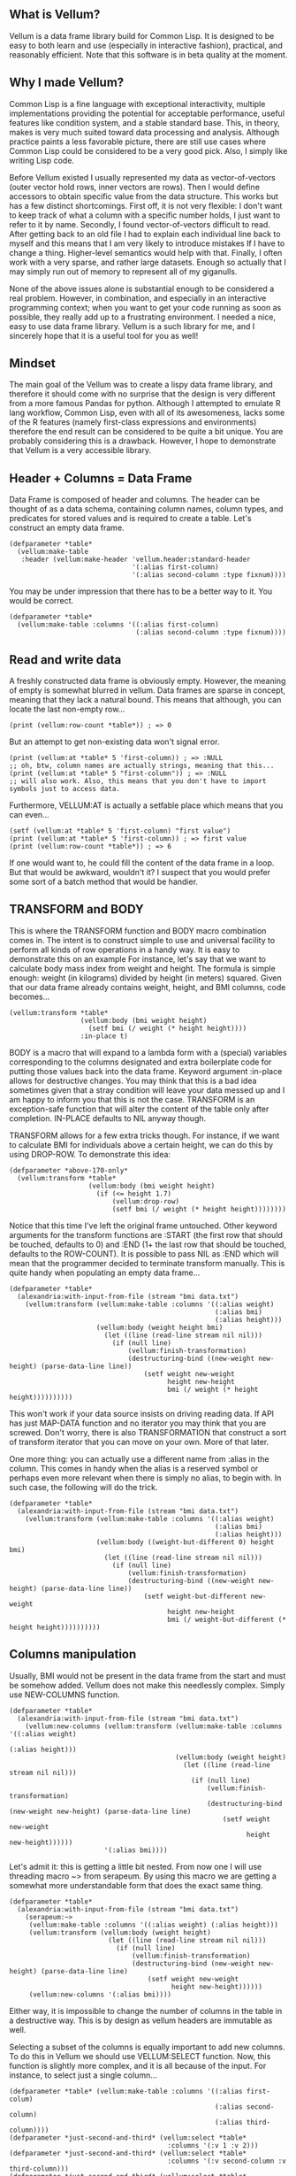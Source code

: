 ** What is Vellum?
Vellum is a data frame library build for Common Lisp. It is designed to be easy to both learn and use (especially in interactive fashion), practical, and reasonably efficient. Note that this software is in beta quality at the moment.
** Why I made Vellum?
Common Lisp is a fine language with exceptional interactivity, multiple implementations providing the potential for acceptable performance, useful features like condition system, and a stable standard base. This, in theory, makes is very much suited toward data processing and analysis. Although practice paints a less favorable picture, there are still use cases where Common Lisp could be considered to be a very good pick. Also, I simply like writing Lisp code.

Before Vellum existed I usually represented my data as vector-of-vectors (outer vector hold rows, inner vectors are rows). Then I would define accessors to obtain specific value from the data structure. This works but has a few distinct shortcomings. First off, it is not very flexible: I don't want to keep track of what a column with a specific number holds, I just want to refer to it by name. Secondly, I found vector-of-vectors difficult to read. After getting back to an old file I had to explain each individual line back to myself and this means that I am very likely to introduce mistakes If I have to change a thing. Higher-level semantics would help with that. Finally, I often work with a very sparse, and rather large datasets. Enough so actually that I may simply run out of memory to represent all of my giganulls.

None of the above issues alone is substantial enough to be considered a real problem. However, in combination, and especially in an interactive programming context; when you want to get your code running as soon as possible, they really add up to a frustrating environment. I needed a nice, easy to use data frame library. Vellum is a such library for me, and I sincerely hope that it is a useful tool for you as well!
** Mindset
The main goal of the Vellum was to create a lispy data frame library, and therefore it should come with no surprise that the design is very different from a more famous Pandas for python. Although I attempted to emulate R lang workflow, Common Lisp, even with all of its awesomeness, lacks some of the R features (namely first-class expressions and environments) therefore the end result can be considered to be quite a bit unique. You are probably considering this is a drawback. However, I hope to demonstrate that Vellum is a very accessible library.

** Header + Columns = Data Frame
Data Frame is composed of header and columns. The header can be thought of as a data schema, containing column names, column types, and predicates for stored values and is required to create a table. Let's construct an empty data frame.

#+BEGIN_SRC common-lisp
  (defparameter *table*
    (vellum:make-table
     :header (vellum:make-header 'vellum.header:standard-header
                                 '(:alias first-column)
                                 '(:alias second-column :type fixnum))))
#+END_SRC

You may be under impression that there has to be a better way to it. You would be correct.

#+BEGIN_SRC common-lisp
  (defparameter *table*
    (vellum:make-table :columns '((:alias first-column)
                                  (:alias second-column :type fixnum))))
#+END_SRC

** Read and write data
A freshly constructed data frame is obviously empty. However, the meaning of empty is somewhat blurred in vellum. Data frames are sparse in concept, meaning that they lack a natural bound. This means that although, you can locate the last non-empty row...

#+BEGIN_SRC common-lisp
(print (vellum:row-count *table*)) ; => 0
#+END_SRC

But an attempt to get non-existing data won't signal error.

#+BEGIN_SRC common-lisp
(print (vellum:at *table* 5 'first-column)) ; => :NULL
;; oh, btw, column names are actually strings, meaning that this...
(print (vellum:at *table* 5 "first-column")) ; => :NULL
;; will also work. Also, this means that you don't have to import symbols just to access data.
#+END_SRC

Furthermore, VELLUM:AT is actually a setfable place which means that you can even...

#+BEGIN_SRC common-lisp
(setf (vellum:at *table* 5 'first-column) "first value")
(print (vellum:at *table* 5 'first-column)) ; => first value
(print (vellum:row-count *table*)) ; => 6
#+END_SRC

If one would want to, he could fill the content of the data frame in a loop. But that would be awkward, wouldn't it? I suspect that you would prefer some sort of a batch method that would be handier.

** TRANSFORM and BODY
This is where the TRANSFORM function and BODY macro combination comes in. The intent is to construct simple to use and universal facility to perform all kinds of row operations in a handy way. It is easy to demonstrate this on an example For instance, let's say that we want to calculate body mass index from weight and height. The formula is simple enough: weight (in kilograms) divided by height (in meters) squared. Given that our data frame already contains weight, height, and BMI columns, code becomes...

#+BEGIN_SRC common-lisp
  (vellum:transform *table*
                    (vellum:body (bmi weight height)
                      (setf bmi (/ weight (* height height))))
                    :in-place t)
#+END_SRC

BODY is a macro that will expand to a lambda form with a (special) variables corresponding to the columns designated and extra boilerplate code for putting those values back into the data frame. Keyword argument :in-place allows for destructive changes. You may think that this is a bad idea sometimes given that a stray condition will leave your data messed up and I am happy to inform you that this is not the case. TRANSFORM is an exception-safe function that will alter the content of the table only after completion. IN-PLACE defaults to NIL anyway though.

TRANSFORM allows for a few extra tricks though. For instance, if we want to calculate BMI for individuals above a certain height, we can do this by using DROP-ROW. To demonstrate this idea:

#+BEGIN_SRC common-lisp
  (defparameter *above-170-only*
    (vellum:transform *table*
                      (vellum:body (bmi weight height)
                        (if (<= height 1.7)
                            (vellum:drop-row)
                            (setf bmi (/ weight (* height height))))))))
#+END_SRC

Notice that this time I've left the original frame untouched. Other keyword arguments for the transform functions are :START (the first row that should be touched, defaults to 0) and :END (1+ the last row that should be touched, defaults to the ROW-COUNT). It is possible to pass NIL as :END which will mean that the programmer decided to terminate transform manually. This is quite handy when populating an empty data frame...

#+BEGIN_SRC common-lisp
    (defparameter *table*
      (alexandria:with-input-from-file (stream "bmi data.txt")
        (vellum:transform (vellum:make-table :columns '((:alias weight)
                                                        (:alias bmi)
                                                        (:alias height)))
                          (vellum:body (weight height bmi)
                            (let ((line (read-line stream nil nil)))
                              (if (null line)
                                  (vellum:finish-transformation)
                                  (destructuring-bind ((new-weight new-height) (parse-data-line line))
                                      (setf weight new-weight
                                            height new-height
                                            bmi (/ weight (* height height))))))))))
#+END_SRC

This won't work if your data source insists on driving reading data. If API has just MAP-DATA function and no iterator you may think that you are screwed. Don't worry, there is also TRANSFORMATION that construct a sort of transform iterator that you can move on your own. More of that later.

One more thing: you can actually use a different name from :alias in the column. This comes in handy when the alias is a reserved symbol or perhaps even more relevant when there is simply no alias, to begin with. In such case, the following will do the trick.

#+BEGIN_SRC common-lisp
    (defparameter *table*
      (alexandria:with-input-from-file (stream "bmi data.txt")
        (vellum:transform (vellum:make-table :columns '((:alias weight)
                                                        (:alias bmi)
                                                        (:alias height)))
                          (vellum:body ((weight-but-different 0) height bmi)
                            (let ((line (read-line stream nil nil)))
                              (if (null line)
                                  (vellum:finish-transformation)
                                  (destructuring-bind ((new-weight new-height) (parse-data-line line))
                                      (setf weight-but-different new-weight
                                            height new-height
                                            bmi (/ weight-but-different (* height height))))))))))
#+END_SRC

** Columns manipulation
Usually, BMI would not be present in the data frame from the start and must be somehow added. Vellum does not make this needlessly complex. Simply use NEW-COLUMNS function.

#+BEGIN_SRC common-lisp
  (defparameter *table*
    (alexandria:with-input-from-file (stream "bmi data.txt")
      (vellum:new-columns (vellum:transform (vellum:make-table :columns '((:alias weight)
                                                                          (:alias height)))
                                            (vellum:body (weight height)
                                              (let ((line (read-line stream nil nil)))
                                                (if (null line)
                                                    (vellum:finish-transformation)
                                                    (destructuring-bind (new-weight new-height) (parse-data-line line)
                                                        (setf weight new-weight
                                                              height new-height))))))
                          '(:alias bmi))))
#+END_SRC

Let's admit it: this is getting a little bit nested. From now one I will use threading macro ~> from serapeum. By using this macro we are getting a somewhat more understandable form that does the exact same thing.

#+BEGIN_SRC common-lisp
  (defparameter *table*
    (alexandria:with-input-from-file (stream "bmi data.txt")
      (serapeum:~>
       (vellum:make-table :columns '((:alias weight) (:alias height)))
       (vellum:transform (vellum:body (weight height)
                           (let ((line (read-line stream nil nil)))
                             (if (null line)
                                 (vellum:finish-transformation)
                                 (destructuring-bind (new-weight new-height) (parse-data-line line)
                                     (setf weight new-weight
                                           height new-height))))))
       (vellum:new-columns '(:alias bmi))))
#+END_SRC

Either way, it is impossible to change the number of columns in the table in a destructive way. This is by design as vellum headers are immutable as well.

Selecting a subset of the columns is equally important to add new columns. To do this in Vellum we should use VELLUM:SELECT function. Now, this function is slightly more complex, and it is all because of the input. For instance, to select just a single column…

#+BEGIN_SRC common-lisp
  (defparameter *table* (vellum:make-table :columns '((:alias first-colum)
                                                      (:alias second-column)
                                                      (:alias third-column))))
  (defparameter *just-second-and-third* (vellum:select *table*
                                          :columns '(:v 1 :v 2)))
  (defparameter *just-second-and-third* (vellum:select *table*
                                          :columns '(:v second-column :v third-column)))
  (defparameter *just-second-and-third* (vellum:select *table*
                                          :columns '(:take-from second-column :take-to third-column)))
  (defparameter *just-second-and-third* (vellum:select *table*
                                          :columns '(:take-from 1 :take-to 2)))
#+END_SRC

All four ways to select second and third columns are equally valid. :V keyword argument designates a single value, either by an integer or by column alias. Pair of :TAKE-FROM and :TAKE-TO allows us to select a range of columns, again either by designating column number or column alias. Selecting by range is probably not all that useful in the context of columns, however, the exact same syntax is used for :ROWS where it really it is in it's element. Anyway, the other worth knowing trick you can do is to combine selection forms. For instance, if you have 10 columns, and want just select columns 2, 3, 4, 7, 8, and 9 you can do the following.

#+BEGIN_SRC common-lisp
  (defparameter *table* (vellum:make-table :columns '((:alias first-colum)
                                                      (:alias second-column)
                                                      (:alias third-column)
                                                      (:alias fourth-column)
                                                      (:alias fifth-column)
                                                      (:alias sixth-column)
                                                      (:alias seventh-column)
                                                      (:alias eight-column)
                                                      (:alias nine-column))))
  (defparameter *columns-subset* (vellum:select *table*
                                   :columns '(:v 2 :v 3 :v 4 :v 7 :v 8 :v 9)))
  (defparameter *columns-subset* (vellum:select *table*
                                   :columns '(:take-from 2 :take-to 4 :take-from 7 :take-to 9)))
  (defparameter *columns-subset* (vellum:select *table*)
                                   :columns '(:take-from 2 :skip-from 5 :skip-to 6 :take-to 9)))
#+END_SRC

Depending on the specific use case each of those ways can be the most suitable and I don't intend to limit the user here.

** A few remarks about the inner representation and efficiency
Vellum stores data in a column format, where each column is a sparse variant of an RRB trie. I've chosen this type of representation for efficient copy-on-write. Copy-on-write is important as it allows for exception safety in the transform function as well as reduces memory usage by allowing safe sharing of the common data bits. However, at the same time, data frames expose a mutable interface. You could consider it to be unusual.

In fact, Vellum has a concept of ownership, meaning that each RRB trie node is owned by a data frame instance. If it happens that you are attempting to mutate a node owned by the current data frame, mutating is allowed. Otherwise, a new copy of the node is created but owned by the current data frame. This prevents spilling side effects outside of the data frame.

This also means that constructing a copy of the data frame can be optimized beyond a deep copy. REPLICA function will return a new instance of a data frame passed as the first argument. Changes performed on the returned data frame won't leak to the passed data frame. Additionally, if you pass T as the second argument (defaults to NIL) changes to the original data frame won't leak the new data frame. You probably won't be using REPLICA function all that often, but if you want to keep a history of your data changes in your lisp process this trick can be quite useful.

** Riding on the cl-data-structures
CL-data-structures is my other library. The name is a misnomer as the library grew into a hulking abomination of feature creep. I want to eventually divide it into smaller pieces but it is useful regardless. This is especially because of the ranges and algorithms implemented within. They work like Java Stream interface. Consider a common task of calculating the average of column. To do it with cl-data-structures you will just…

#+BEGIN_SRC common-lisp
  (vellum:with-table (*table*)
    (cl-ds.math:average *table* :key (vellum:body (column-name) column-name)))
#+END_SRC

Form passed as a :KEY is a very common pattern. Enough so that there is a shortening macro.

#+BEGIN_SRC common-lisp
  (vellum:with-table (*table*)
    (cl-ds.math:average *table* :key (vellum:brr column-name)))
#+END_SRC

BRR stands for body row reference if you are wondering. The above code can be shortened further…

#+BEGIN_SRC common-lisp
  (vellum:pipeline (*table*)
    (cl-ds.math:average :key (vellum:brr column-name)))
#+END_SRC

PIPELINE is called so because it is typically used to build longer control flows. For instance, by incorporating GROUP-BY.

#+BEGIN_SRC common-lisp
  (vellum:pipeline (*table*)
    (cl-ds.alg:group-by :key (vellum:brr grouping-column-name))
    (cl-ds.math:average :key (vellum:brr column-name)))
#+END_SRC

Besides GROUP-BY there are also other functions altering how aggregation is performed. For instance CL-DS.ALG:ARRAY-ELEMENTWISE will apply aggregation function independently for each position in the array of the input and will return array as a result. Anyway, you probably would rather have GROUP-BY return a data frame instead of the cl-data-structures range. This will require just one more extra form.

#+BEGIN_SRC common-lisp
  (vellum:pipeline (*table*)
    (cl-ds.alg:group-by :key (vellum:brr grouping-column-name))
    (cl-ds.math:average :key (vellum:brr column-name))
    (vellum:to-table :columns '((:alias group) (:alias aggregation-result))))
#+END_SRC

And if you simply want to write code that mimics MS Excel, you can do that as well by using AGGREGATE-ROWS macro.

#+BEGIN_SRC common-lisp
  (vellum:aggregate-rows *table*
   :column1 ((cl-ds.math:average) :skip-nulls t)
   :column2 ((cl-ds.math:average) :skip-nulls t))
#+END_SRC

The above will construct a new data frame containing two columns (with aliases :column1 and :column2) and one row, holding the average of the column1 and column2 of the original table. The :SKIP-NULLS option prevents code from erroring out on the :NULL. It also improves performance somewhat.

** Integrating with other stuff
As hinted before, Vellum is designed to be easy to use with other libraries. For instance, let's say you want to use postmodern to access the postgres database where you are keeping your data safe and warm. To do so, you can do the following.

#+BEGIN_SRC common-lisp
  (defparameter *table* (vellum:make-table :columns '((:alias first-column) (:alias second-column)))
  (postmodern:with-connection '("database" "username" "password" "localhost")
    (let ((transformation (vellum.table:transformation *table* :in-place t :start 0)))
      (vellum.header:set-row (vellum.table:standard-transformation-row transformation))
      (postmodern:doquery (:select 'first_column 'second_column :from 'table)
        (first_column second_column)
        (vellum.table:transform-row (vellum:body (first-column second-column)
                                      (setf first-colum first_column
                                            second-column second_column))))
      (vellum.table:transformation-result transformation)))
#+END_SRC

Postmodern is a really nice library, but doquery insists on driving its own iteration. As you can see that's not a big deal. For libraries that present us with an iterator-like interface, you can simply use TRANSFORM directly. Just don't forget to pass NIL as :END and call VELLUM:FINISH-TRANSFORMATION from the body form. I already showed you how.

** The future
I've actually already added integration with postmodern into the Vellum, as well as support for CSV files. Unfortunately, this part of the library leaves a lot to be desired and therefore I'll decide to skip it from the README. For now at least! If you want to help me improve vellum, I welcome your assistance!
